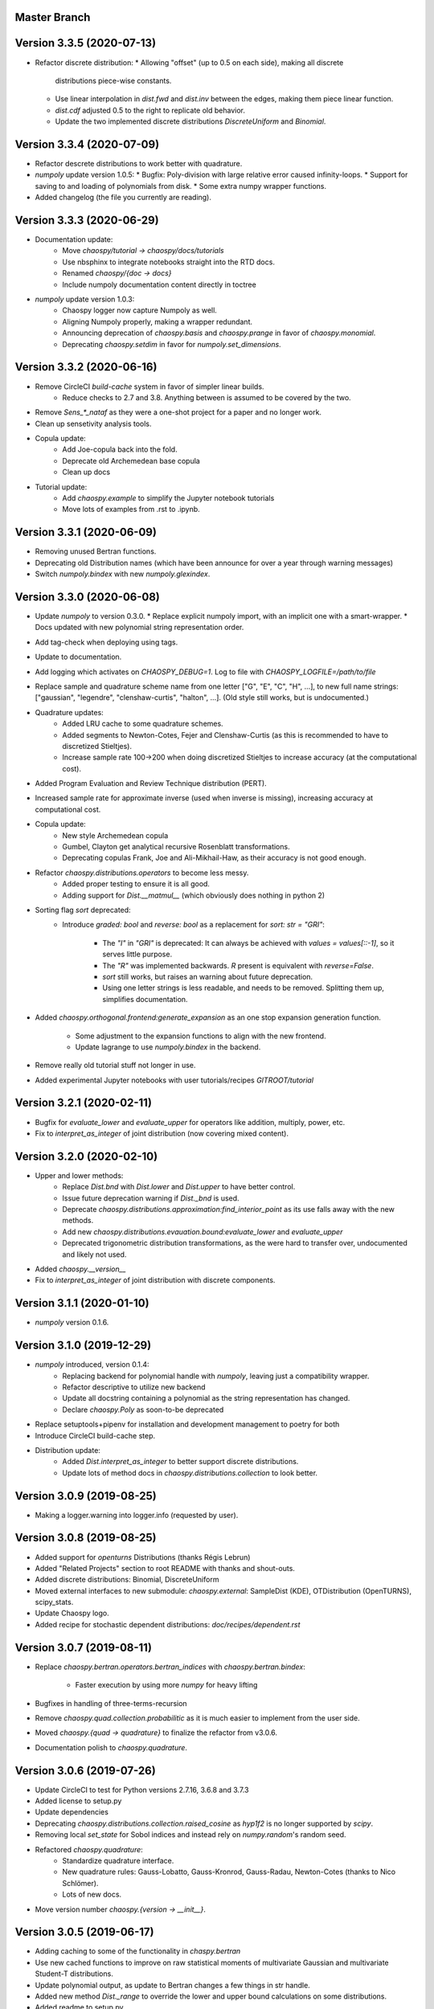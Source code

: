 Master Branch
=============

Version 3.3.5 (2020-07-13)
==========================

* Refactor discrete distribution:
  * Allowing "offset" (up to 0.5 on each side), making all discrete
    distributions piece-wise constants.
  * Use linear interpolation in `dist.fwd` and `dist.inv` between the edges,
    making them piece linear function.
  * `dist.cdf` adjusted 0.5 to the right to replicate old behavior.
  * Update the two implemented discrete distributions `DiscreteUniform` and `Binomial`.

Version 3.3.4 (2020-07-09)
==========================

* Refactor descrete distributions to work better with quadrature.
* `numpoly` update version 1.0.5:
  * Bugfix: Poly-division with large relative error caused infinity-loops.
  * Support for saving to and loading of polynomials from disk.
  * Some extra numpy wrapper functions.
* Added changelog (the file you currently are reading).

Version 3.3.3 (2020-06-29)
==========================

* Documentation update:
   * Move `chaospy/tutorial -> chaospy/docs/tutorials`
   * Use nbsphinx to integrate notebooks straight into the RTD docs.
   * Renamed `chaospy/{doc -> docs}`
   * Include numpoly documentation content directly in toctree
* `numpoly` update version 1.0.3:
   * Chaospy logger now capture Numpoly as well.
   * Aligning Numpoly properly, making a wrapper redundant.
   * Announcing deprecation of `chaospy.basis` and `chaospy.prange` in favor
     of `chaospy.monomial`.
   * Deprecating `chaospy.setdim` in favor for `numpoly.set_dimensions`.

Version 3.3.2 (2020-06-16)
==========================

* Remove CircleCI `build-cache` system in favor of simpler linear builds.
   * Reduce checks to 2.7 and 3.8. Anything between is assumed to be covered
     by the two.
* Remove `Sens_*_nataf` as they were a one-shot project for a paper and no
  longer work.
* Clean up sensetivity analysis tools.
* Copula update:
   * Add Joe-copula back into the fold.
   * Deprecate old Archemedean base copula
   * Clean up docs
* Tutorial update:
   * Add `chaospy.example` to simplify the Jupyter notebook tutorials
   * Move lots of examples from .rst to .ipynb.

Version 3.3.1 (2020-06-09)
==========================

* Removing unused Bertran functions.
* Deprecating old Distribution names (which have been announce for over a year
  through warning messages)
* Switch `numpoly.bindex` with new `numpoly.glexindex`.

Version 3.3.0 (2020-06-08)
==========================

* Update `numpoly` to version 0.3.0.
  * Replace explicit numpoly import, with an implicit one with a smart-wrapper.
  * Docs updated with new polynomial string representation order.
* Add tag-check when deploying using tags.
* Update to documentation.
* Add logging which activates on `CHAOSPY_DEBUG=1`.
  Log to file with `CHAOSPY_LOGFILE=/path/to/file`
* Replace sample and quadrature scheme name from one letter
  ["G", "E", "C", "H", ...], to new full name strings:
  ["gaussian", "legendre", "clenshaw-curtis", "halton", ...].
  (Old style still works, but is undocumented.)
* Quadrature updates:
   * Added LRU cache to some quadrature schemes.
   * Added segments to Newton-Cotes, Fejer and Clenshaw-Curtis
     (as this is recommended to have to discretized Stieltjes).
   * Increase sample rate 100->200 when doing discretized Stieltjes to
     increase accuracy (at the computational cost).
* Added Program Evaluation and Review Technique distribution (PERT).
* Increased sample rate for approximate inverse (used when inverse is missing),
  increasing accuracy at computational cost.
* Copula update:
   * New style Archemedean copula
   * Gumbel, Clayton get analytical recursive Rosenblatt transformations.
   * Deprecating copulas Frank, Joe and Ali-Mikhail-Haw, as their accuracy is
     not good enough.
* Refactor `chaospy.distributions.operators` to become less messy.
   * Added proper testing to ensure it is all good.
   * Adding support for `Dist.__matmul__`
     (which obviously does nothing in python 2)
* Sorting flag `sort` deprecated:
   * Introduce `graded: bool` and `reverse: bool` as a replacement
     for `sort: str = "GRI"`:
      * The `"I"` in `"GRI"` is deprecated: It can always be achieved with
        `values = values[::-1]`, so it serves little purpose.
      * The `"R"` was implemented backwards. `R` present is equivalent with
        `reverse=False`.
      * `sort` still works, but raises an warning about future deprecation.
      * Using one letter strings is less readable, and needs to be removed.
        Splitting them up, simplifies documentation.
* Added `chaospy.orthogonal.frontend:generate_expansion` as an one stop
  expansion generation function.
   * Some adjustment to the expansion functions to align with the new frontend.
   * Update lagrange to use `numpoly.bindex` in the backend.
* Remove really old tutorial stuff not longer in use.
* Added experimental Jupyter notebooks with user tutorials/recipes
  `GITROOT/tutorial`

Version 3.2.1 (2020-02-11)
==========================

* Bugfix for `evaluate_lower` and `evaluate_upper` for operators like
  addition, multiply, power, etc.
* Fix to `interpret_as_integer` of joint distribution (now covering mixed content).

Version 3.2.0 (2020-02-10)
==========================

* Upper and lower methods:
   * Replace `Dist.bnd` with `Dist.lower` and `Dist.upper` to have better
     control.
   * Issue future deprecation warning if `Dist._bnd` is used.
   * Deprecate `chaospy.distributions.approximation:find_interior_point` as its
     use falls away with the new methods.
   * Add new `chaospy.distributions.evauation.bound:evaluate_lower` and
     `evaluate_upper`
   * Deprecated trigonometric distribution transformations, as the were hard to
     transfer over, undocumented and likely not used.
* Added `chaospy.__version__`
* Fix to `interpret_as_integer` of joint distribution with discrete components.

Version 3.1.1 (2020-01-10)
==========================

* `numpoly` version 0.1.6.

Version 3.1.0 (2019-12-29)
==========================

* `numpoly` introduced, version 0.1.4:
   * Replacing backend for polynomial handle with `numpoly`, leaving just a
     compatibility wrapper.
   * Refactor descriptive to utilize new backend
   * Update all docstring containing a polynomial as the string representation
     has changed.
   * Declare `chaospy.Poly` as soon-to-be deprecated
* Replace setuptools+pipenv for installation and development management to
  poetry for both
* Introduce CircleCI build-cache step.
* Distribution update:
   * Added `Dist.interpret_as_integer` to better support discrete
     distributions.
   * Update lots of method docs in `chaospy.distributions.collection` to look
     better.

Version 3.0.9 (2019-08-25)
==========================

* Making a logger.warning into logger.info (requested by user).

Version 3.0.8 (2019-08-25)
==========================

* Added support for `openturns` Distributions (thanks Régis Lebrun)
* Added "Related Projects" section to root README with thanks and shout-outs.
* Added discrete distributions: Binomial, DiscreteUniform
* Moved external interfaces to new submodule: `chaospy.external`:
  SampleDist (KDE), OTDistribution (OpenTURNS), scipy_stats.
* Update Chaospy logo.
* Added recipe for stochastic dependent distributions:
  `doc/recipes/dependent.rst`

Version 3.0.7 (2019-08-11)
==========================

* Replace `chaospy.bertran.operators.bertran_indices` with
  `chaospy.bertran.bindex`:
    * Faster execution by using more `numpy` for heavy lifting
* Bugfixes in handling of three-terms-recursion
* Remove `chaospy.quad.collection.probabilitic` as it is much easier to
  implement from the user side.
* Moved `chaospy.{quad -> quadrature}` to finalize the refactor from v3.0.6.
* Documentation polish to `chaospy.quadrature`.

Version 3.0.6 (2019-07-26)
==========================

* Update CircleCI to test for Python versions 2.7.16, 3.6.8 and 3.7.3
* Added license to setup.py
* Update dependencies
* Deprecating `chaospy.distributions.collection.raised_cosine` as `hyp1f2` is no
  longer supported by `scipy`.
* Removing local `set_state` for Sobol indices and instead rely on
  `numpy.random`'s random seed.
* Refactored `chaospy.quadrature`:
   * Standardize quadrature interface.
   * New quadrature rules: Gauss-Lobatto, Gauss-Kronrod, Gauss-Radau, Newton-Cotes (thanks to Nico Schlömer).
   * Lots of new docs.
* Move version number `chaospy.{version -> __init__}`.

Version 3.0.5 (2019-06-17)
==========================

* Adding caching to some of the functionality in `chaspy.bertran`
* Use new cached functions to improve on raw statistical moments of
  multivariate Gaussian and multivariate Student-T distributions.
* Update polynomial output, as update to Bertran changes a few things in str
  handle.
* Added new method `Dist._range` to override the lower and upper bound
  calculations on some distributions.
* Added readme to setup.py

Version 3.0.4 (2019-02-20)
==========================

* Adding `chaospy.distributions.evauation` submodule to deal with graph
  resolution.
* Remove dependency to `networkx` (as `evaluation` now does this task).
* Update CircleCI Python {3.6.2 -> 3.7.1}
* Added CircleCI tests for Python 2.7.15
* Some adjustments added to support Python 2.
* Deprecating `chaospy.distributions.cores` (as each distribution are now
  locally defined in `chaospy.distributions.collection`)

Version 3.0.3 (2019-02-10)
==========================

* Fixes to CircleCI testing.

Version 3.0.2 (2019-02-09)
==========================

* Deprecated `cubature` module; Does not work with the chaospy v3, and is hard
  to maintain.
* Move install source {ROOT/src/chaospy -> ROOT/chaospy}
* New sparse segmentation function `chaospy.bertran.sparse:sparse_segment`
* Documentation update (mostly `chaospy.orthogonal`).

Version 3.0.1 (2019-01-28)
==========================

* Update install dependencies to newest version
* Refactor documentation
   * Update Sphinx configuration to newest version
   * Restructured the documentation a bit to make more sense with the new
     code.
   * Added some extra docs here and there.

Version 3.0.0 (2019-01-16)
==========================

* Full refactor of the `chaospy.dist` submodule:
   * Move: `chaospy.dist -> chaospy.distributions`
   * Deprecate `chaospy.distributions.graph` in favor of new
     `chaospy.distributions.evaluation` which will not depend on `networkx`
     and should be easier to maintain.
   * Move distributions from the two files `distributions.{cores,collection}`
     to the folder `distributions.collection`, where each file now is one core
     and one (or more) wrapper(s).
   * Rename some old distributions; Kept the old ones for now, but they issue
     deprecation warnings.
   * Split `distributions.copulas.collection` into individual components.
   * Tests distribution using black-list instead of current white-list system.
   * Rewritten a lot of documentation.
* Replace absolute import paths with relative ones.
* Refactor `chaospy.descriptives` to look better docs and code wise.
* Added Fejer quadrature
* Adapt to Python 2+3 support.
* Turn on automatic logging for warnings and upwards
